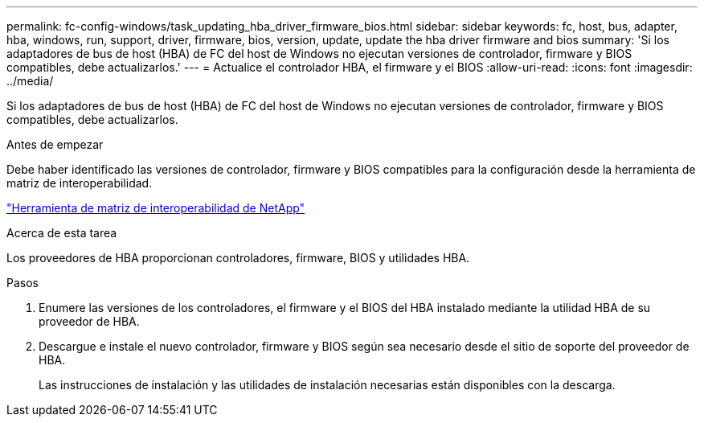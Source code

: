 ---
permalink: fc-config-windows/task_updating_hba_driver_firmware_bios.html 
sidebar: sidebar 
keywords: fc, host, bus, adapter, hba, windows, run, support, driver, firmware, bios, version, update, update the hba driver firmware and bios 
summary: 'Si los adaptadores de bus de host (HBA) de FC del host de Windows no ejecutan versiones de controlador, firmware y BIOS compatibles, debe actualizarlos.' 
---
= Actualice el controlador HBA, el firmware y el BIOS
:allow-uri-read: 
:icons: font
:imagesdir: ../media/


[role="lead"]
Si los adaptadores de bus de host (HBA) de FC del host de Windows no ejecutan versiones de controlador, firmware y BIOS compatibles, debe actualizarlos.

.Antes de empezar
Debe haber identificado las versiones de controlador, firmware y BIOS compatibles para la configuración desde la herramienta de matriz de interoperabilidad.

https://mysupport.netapp.com/matrix["Herramienta de matriz de interoperabilidad de NetApp"]

.Acerca de esta tarea
Los proveedores de HBA proporcionan controladores, firmware, BIOS y utilidades HBA.

.Pasos
. Enumere las versiones de los controladores, el firmware y el BIOS del HBA instalado mediante la utilidad HBA de su proveedor de HBA.
. Descargue e instale el nuevo controlador, firmware y BIOS según sea necesario desde el sitio de soporte del proveedor de HBA.
+
Las instrucciones de instalación y las utilidades de instalación necesarias están disponibles con la descarga.


